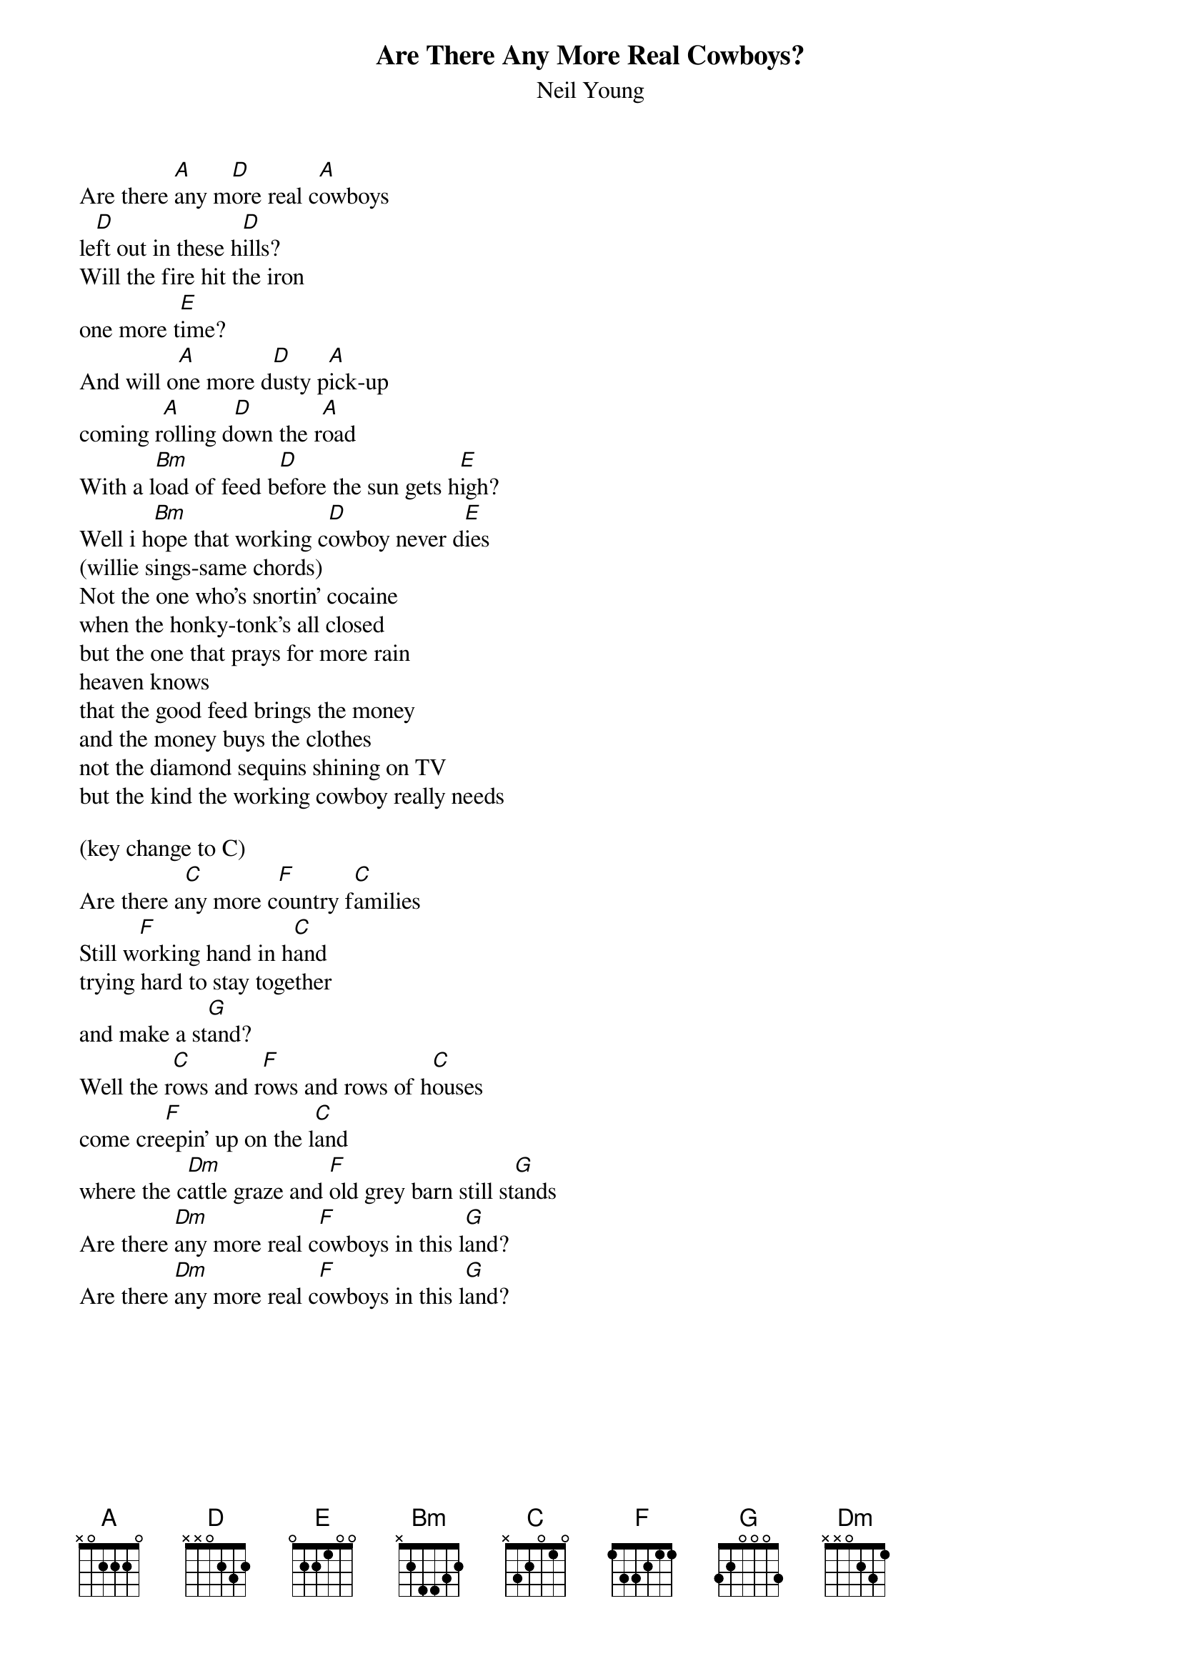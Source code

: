 {t:Are There Any More Real Cowboys?}
{st:Neil Young}

Are there [A]any m[D]ore real c[A]owboys
le[D]ft out in these h[D]ills?
Will the fire hit the iron
one more t[E]ime?
And will o[A]ne more d[D]usty p[A]ick-up
coming r[A]olling d[D]own the r[A]oad 
With a l[Bm]oad of feed b[D]efore the sun gets h[E]igh?
Well i h[Bm]ope that working c[D]owboy never d[E]ies
(willie sings-same chords)
Not the one who's snortin' cocaine
when the honky-tonk's all closed
but the one that prays for more rain
heaven knows
that the good feed brings the money
and the money buys the clothes
not the diamond sequins shining on TV
but the kind the working cowboy really needs

(key change to C)
Are there a[C]ny more c[F]ountry f[C]amilies
Still w[F]orking hand in h[C]and
trying hard to stay together
and make a st[G]and?
Well the r[C]ows and r[F]ows and rows of h[C]ouses
come cre[F]epin' up on the l[C]and
where the c[Dm]attle graze and [F]old grey barn still st[G]ands
Are there [Dm]any more real c[F]owboys in this l[G]and?
Are there [Dm]any more real c[F]owboys in this l[G]and?
